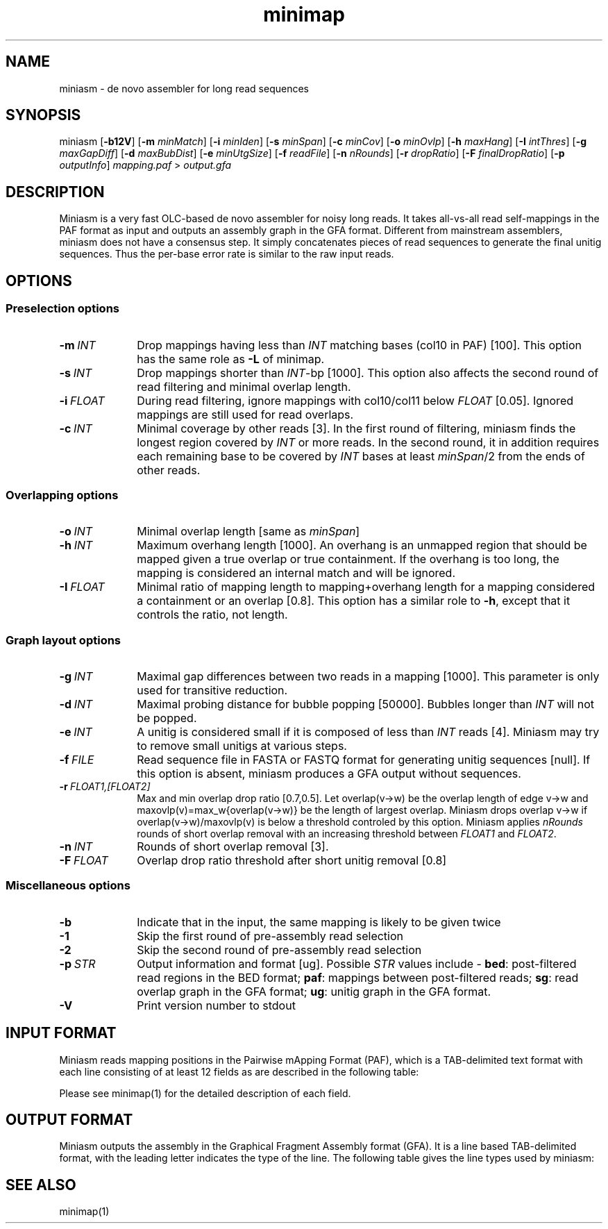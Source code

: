.TH minimap 1 "06 December 2015" "miniasm-0.2" "Bioinformatics tools"

.SH NAME
.PP
miniasm - de novo assembler for long read sequences

.SH SYNOPSIS
.PP
miniasm
.RB [ -b12V ]
.RB [ -m
.IR minMatch ]
.RB [ -i
.IR minIden ]
.RB [ -s
.IR minSpan ]
.RB [ -c
.IR minCov ]
.RB [ -o
.IR minOvlp ]
.RB [ -h
.IR maxHang ]
.RB [ -I
.IR intThres ]
.RB [ -g
.IR maxGapDiff ]
.RB [ -d
.IR maxBubDist ]
.RB [ -e
.IR minUtgSize ]
.RB [ -f
.IR readFile ]
.RB [ -n
.IR nRounds ]
.RB [ -r
.IR dropRatio ]
.RB [ -F
.IR finalDropRatio ]
.RB [ -p
.IR outputInfo ]
.I mapping.paf
>
.I output.gfa

.SH DESCRIPTION
.PP
Miniasm is a very fast OLC-based de novo assembler for noisy long reads. It
takes all-vs-all read self-mappings in the PAF format as input and outputs an
assembly graph in the GFA format. Different from mainstream assemblers, miniasm
does not have a consensus step. It simply concatenates pieces of read sequences
to generate the final unitig sequences. Thus the per-base error rate is similar
to the raw input reads.

.SH OPTIONS

.SS Preselection options

.TP 10
.BI -m \ INT
Drop mappings having less than
.I INT
matching bases (col10 in PAF) [100]. This option has the same role as
.B -L
of minimap.

.TP
.BI -s \ INT
Drop mappings shorter than
.IR INT -bp
[1000]. This option also affects the second round of read filtering and minimal
overlap length.

.TP
.BI -i \ FLOAT
During read filtering, ignore mappings with col10/col11 below
.I FLOAT
[0.05]. Ignored mappings are still used for read overlaps.

.TP
.BI -c \ INT
Minimal coverage by other reads [3]. In the first round of filtering, miniasm
finds the longest region covered by
.I INT
or more reads. In the second round, it in addition requires each remaining base
to be covered by
.I INT
bases at least
.IR minSpan /2
from the ends of other reads.

.SS Overlapping options

.TP 10
.BI -o \ INT
Minimal overlap length [same as
.IR minSpan ]

.TP
.BI -h \ INT
Maximum overhang length [1000]. An overhang is an unmapped region that should
be mapped given a true overlap or true containment. If the overhang is too
long, the mapping is considered an internal match and will be ignored.

.TP
.BI -I \ FLOAT
Minimal ratio of mapping length to mapping+overhang length for a mapping
considered a containment or an overlap [0.8]. This option has a similar role to
.BR -h ,
except that it controls the ratio, not length.

.SS Graph layout options

.TP 10
.BI -g \ INT
Maximal gap differences between two reads in a mapping [1000]. This parameter
is only used for transitive reduction.

.TP
.BI -d \ INT
Maximal probing distance for bubble popping [50000]. Bubbles longer than
.I INT
will not be popped.

.TP
.BI -e \ INT
A unitig is considered small if it is composed of less than 
.I INT
reads [4]. Miniasm may try to remove small unitigs at various steps.

.TP
.BI -f \ FILE
Read sequence file in FASTA or FASTQ format for generating unitig sequences
[null]. If this option is absent, miniasm produces a GFA output without
sequences.

.TP
.BI -r \ FLOAT1,[FLOAT2]
Max and min overlap drop ratio [0.7,0.5]. Let overlap(v->w) be the overlap
length of edge v->w and maxovlp(v)=max_w{overlap(v->w)} be the length of
largest overlap. Miniasm drops overlap v->w if overlap(v->w)/maxovlp(v) is below
a threshold controled by this option. Miniasm applies
.I nRounds
rounds of short overlap removal with an increasing threshold between
.I FLOAT1
and
.IR FLOAT2 .

.TP
.BI -n \ INT
Rounds of short overlap removal [3].

.TP
.BI -F \ FLOAT
Overlap drop ratio threshold after short unitig removal [0.8]

.SS Miscellaneous options

.TP 10
.B -b
Indicate that in the input, the same mapping is likely to be given twice

.TP
.B -1
Skip the first round of pre-assembly read selection

.TP
.B -2
Skip the second round of pre-assembly read selection

.TP
.BI -p \ STR
Output information and format [ug]. Possible
.I STR
values include -
.BR bed :
post-filtered read regions in the BED format;
.BR paf :
mappings between post-filtered reads;
.BR sg :
read overlap graph in the GFA format;
.BR ug :
unitig graph in the GFA format.

.TP
.B -V
Print version number to stdout

.SH INPUT FORMAT

.PP
Miniasm reads mapping positions in the Pairwise mApping Format (PAF), which is
a TAB-delimited text format with each line consisting of at least 12 fields as
are described in the following table:

.TS
center box;
cb | cb | cb
r | c | l .
Col	Type	Description
_
1	string	Query sequence name
2	int	Query sequence length
3	int	Query start coordinate (0-based)
4	int	Query end coordinate (0-based)
5	char	`+' if query and target on the same strand; `-' if opposite
6	string	Target sequence name
7	int	Target sequence length
8	int	Target start coordinate on the original strand
9	int	Target end coordinate on the original strand
10	int	Number of matching bases in the mapping
11	int	Number bases, including gaps, in the mapping
12	int	Mapping quality (0-255 with 255 for missing)
.TE

.PP
Please see minimap(1) for the detailed description of each field.

.SH OUTPUT FORMAT

.PP
Miniasm outputs the assembly in the Graphical Fragment Assembly format (GFA).
It is a line based TAB-delimited format, with the leading letter indicates the
type of the line. The following table gives the line types used by miniasm:

.TS
center box;
cb | cb | cb
c | l | l .
Line	Comment	Fixed fields
_
H	Header	N/A
S	Segment	segName segSeq
L	Overlap	segName1 segOri1 segName2 segOri2 ovlpCIGAR
a	Golden path	utgName utgStart readName:start-end readOri length
.TE

.SH SEE ALSO
.PP
minimap(1)
